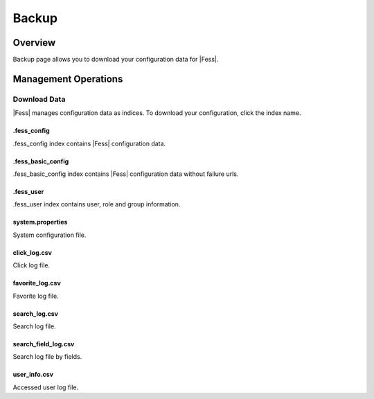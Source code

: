 ======
Backup
======

Overview
========

Backup page allows you to download your configuration data for |Fess|.

Management Operations
=====================

Download Data
--------------

|Fess| manages configuration data as indices.
To download your configuration, click the index name.

|image0|

.fess_config
::::::::::::

.fess_config index contains |Fess| configuration data.

.fess_basic_config
::::::::::::

.fess_basic_config index contains |Fess| configuration data without failure urls.

.fess_user
::::::::::

.fess_user index contains user, role and group information.

system.properties
:::::::::::::::::

System configuration file.

click_log.csv
:::::::::::::

Click log file.

favorite_log.csv
::::::::::::::::

Favorite log file.

search_log.csv
::::::::::::::

Search log file.

search_field_log.csv
::::::::::::::::::::

Search log file by fields.

user_info.csv
:::::::::::::

Accessed user log file.

.. |image0| image:: ../../../resources/images/en/12.7/admin/backup-1.png

